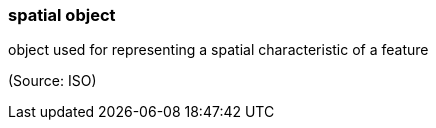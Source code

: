 === spatial object

object used for representing a spatial characteristic of a feature

(Source: ISO)

